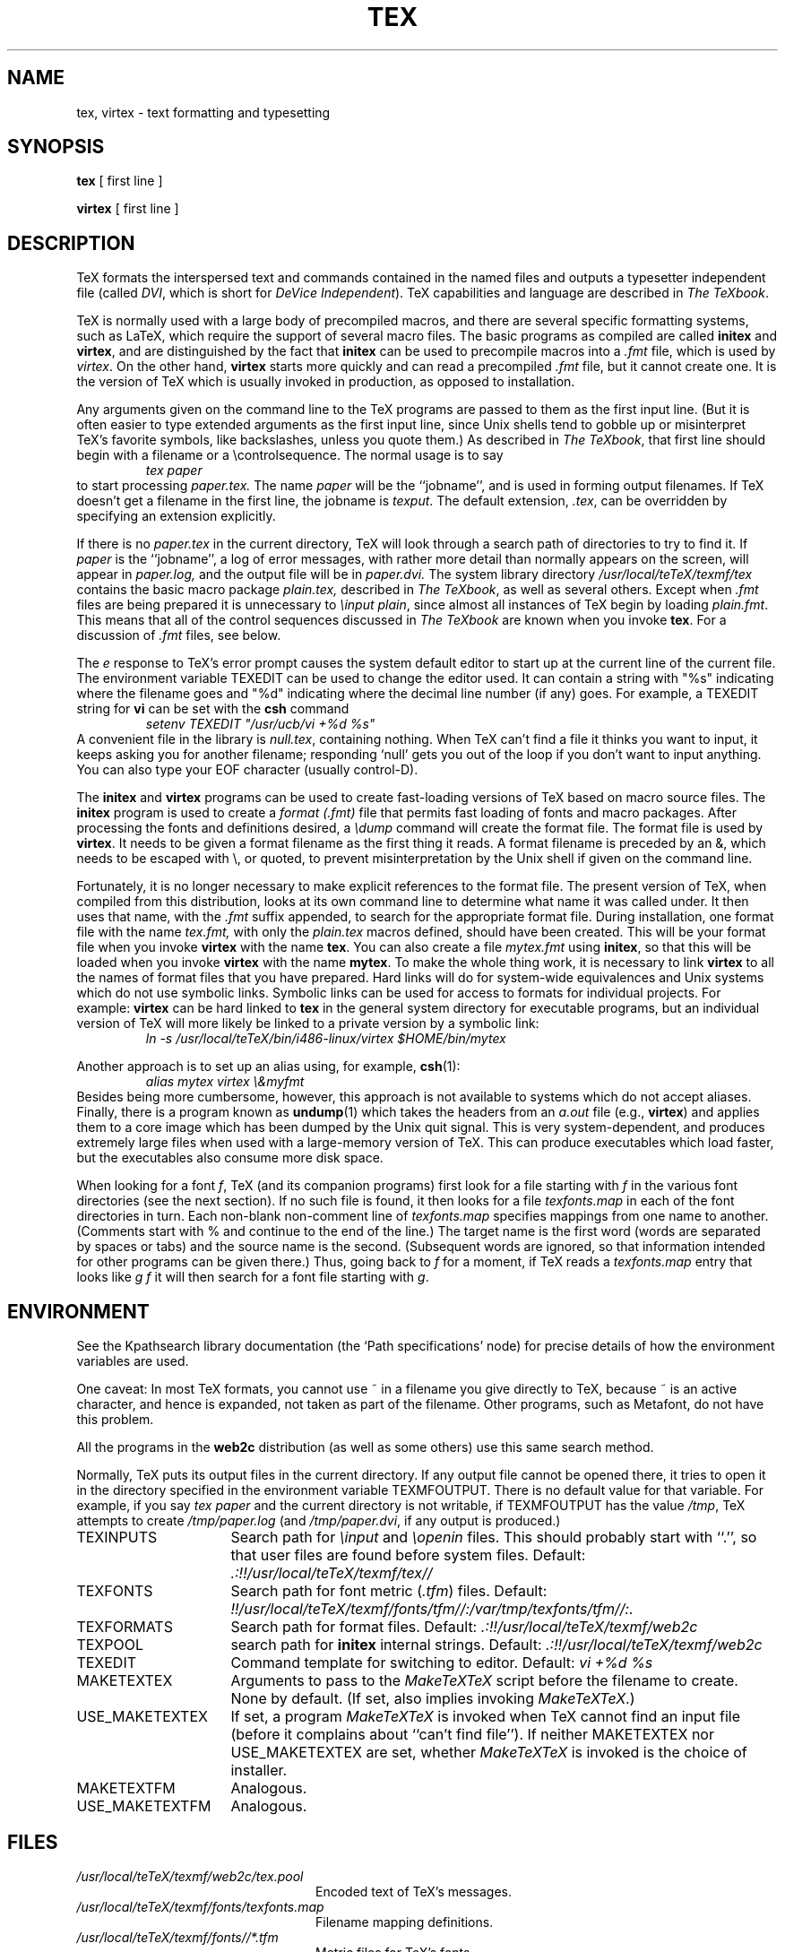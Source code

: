 .TH TEX 1 "23 January 1994"
.\"=====================================================================
.if n .ds MF Metafont
.if t .ds MF M\s-2ETAFONT\s0
.if t .ds TX \fRT\\h'-0.1667m'\\v'0.20v'E\\v'-0.20v'\\h'-0.125m'X\fP
.if n .ds TX TeX
.ie t .ds OX \fIT\v'+0.25m'E\v'-0.25m'X\fP\" for troff
.el .ds OX TeX\" for nroff
.\" the same but obliqued
.\" BX definition must follow TX so BX can use TX
.if t .ds BX \fRB\s-2IB\s0\fP\*(TX
.if n .ds BX BibTeX
.\" LX definition must follow TX so LX can use TX
.if t .ds LX \fRL\\h'-0.36m'\\v'-0.15v'\s-2A\s0\\h'-0.15m'\\v'0.15v'\fP\*(TX
.if n .ds LX LaTeX
.if n .ds WB Web
.if t .ds WB W\s-2EB\s0
.\"=====================================================================
.SH NAME
tex, virtex \- text formatting and typesetting
.SH SYNOPSIS
.B tex
[ first line ]
.PP
.B virtex
[ first line ]
.\"=====================================================================
.SH DESCRIPTION
\*(TX
formats the interspersed text and commands contained in the named
files
and outputs a typesetter independent file (called
.IR DVI ,
which is short for
.IR "DeVice Independent" ).
\*(TX
capabilities and language are described in
.IR "The \*(OXbook" .
.PP
\*(TX
is normally used with a large body of precompiled macros,
and there are several specific formatting systems, such as
\*(LX,
which require the support of several macro files.  The basic
programs as compiled are called
.B initex
and
.BR virtex ,
and are distinguished by the fact that
.B initex
can be used to precompile macros into a
.I .fmt
file,
which is used by
.IR virtex .
On the other hand,
.B virtex
starts more quickly and can read a precompiled
.I .fmt
file, but it cannot create one.  It is the version of
\*(TX
which is usually invoked in production, as opposed to installation.
.PP
Any arguments given on the command line to the
\*(TX
programs are passed to them as the first input line.
(But it is often easier to type extended arguments
as the first input line, since Unix shells tend
to gobble up or misinterpret \*(TX's favorite symbols, like backslashes,
unless you quote them.)
As described in
.IR "The \*(OXbook" ,
that first line should begin with a filename
or a \\controlsequence.
The normal usage is to say
.RS
.I tex paper
.RE
to start processing
.I paper.tex.
The name
.I paper
will be the ``jobname'', and is used in forming
output filenames.
If \*(TX doesn't get a filename in the first line, the jobname is
.IR texput .
The default extension,
.IR .tex ,
can be overridden by specifying an extension explicitly.
.PP
If there is no
.I paper.tex
in the current directory, \*(TX will
look through a search path of directories to try to find it.
If
.I paper
is the ``jobname'',
a log of error messages, with rather more detail than
normally appears on the screen, will appear in
.I paper.log,
and the output file will be in
.I paper.dvi.
The system library directory
.I "/usr/local/teTeX/texmf/tex"
contains the basic macro package
.I plain.tex,
described in
.IR "The \*(OXbook" ,
as well as several others.
Except when
.I .fmt
files are being prepared
it is unnecessary to
.IR "\einput plain" ,
since almost all instances of \*(TX begin by loading
.IR plain.fmt .
This means that all of the control sequences discussed in
.I "The \*(OXbook"
are known when you invoke
.BR tex .
For a discussion of
.I .fmt
files, see below.
.PP
The
.I e
response to \*(TX's error prompt causes the
system default
editor to start up at the current line of the current file.
The environment variable TEXEDIT can be used to change the
editor used.  It can contain a string with "%s" indicating where the
filename goes and "%d" indicating where the decimal line number (if any) goes.
For example, a TEXEDIT string for
.B vi
can be set with the
.B csh
command
.RS
\fIsetenv TEXEDIT "/usr/ucb/vi +%d %s"\fP
.RE
A convenient file in the library is
.IR null.tex ,
containing nothing.
When \*(TX can't find a file it thinks you want to input, it keeps
asking you for another filename; responding `null' gets you out
of the loop if you don't want to input anything.  You can also type your
EOF character (usually control-D).
.PP
The
.B initex
and
.BR virtex
programs
can be used to create fast-loading versions of \*(TX
based on macro source files.
The
.B initex
program is used to create a
.I "format (.\|fmt)"
file that permits fast loading of fonts and macro packages.
After processing the fonts and definitions desired, a
.I \edump
command will create the format file.
The format file is used by
.BR virtex .
It needs to be given a format filename as the first thing it reads.
A format filename is preceded by an &, which needs to be escaped with
\\\|, or quoted, to prevent misinterpretation by the Unix shell
if given on the command line.
.PP
Fortunately, it is no longer necessary to make explicit references
to the format file.  The present version of \*(TX, when compiled
from this distribution, looks at its own command line to determine
what name it was called under.  It then uses that name, with the
.I .\|fmt
suffix appended, to search for the appropriate format file.
During installation, one format file with the name
.I tex.fmt,
with only the
.I plain.tex
macros defined, should have been created.
This will be your format file when
you invoke
.B virtex
with the name
.BR tex .
You can also create a file
.I mytex.fmt
using
.BR initex ,
so that this will be loaded when you invoke
.B virtex
with the name
.BR mytex .
To make the whole thing work, it is necessary to link
.B virtex
to all
the names of format files that you have prepared.  Hard links will do
for system-wide equivalences and Unix systems which do
not use symbolic links.  Symbolic links can be used for access
to formats for individual projects.  For example:
.B virtex
can be hard linked to
.B tex
in the
general system directory for executable programs, but
an individual version of \*(TX will more likely be
linked to a private version by a symbolic link:
.RS
.I "ln \-s /usr/local/teTeX/bin/i486-linux/virtex $HOME/bin/mytex"
.RE
.PP
Another approach is to
set up an alias using, for example,
.BR csh (1):
.RS
.I "alias mytex virtex \e&myfmt"
.RE
Besides being more cumbersome, however, this approach is
not available to systems which do not accept aliases.
Finally, there is a program known as
.BR undump (1)
which takes the headers from an
.I a.out
file (e.g.,
.BR virtex )
and applies them to a core image which has been dumped
by the Unix quit signal.  This is very system-dependent,
and produces extremely large files when used with a large-memory
version of \*(TX.  This can produce executables which load faster, but
the executables also consume more disk space.
.PP
When looking for a font
.IR f ,
\*(TX (and its companion programs) first look for a file starting with
.I f
in the various font directories (see the next section).  If no such file
is found, it then looks for a file
.I texfonts.map
in each of the font directories in turn.  Each non-blank non-comment
line of
.I texfonts.map
specifies mappings from one name to another.  (Comments start with % and
continue to the end of the line.)  The target name is the first word
(words are separated by spaces or tabs) and the source name is the
second.  (Subsequent words are ignored, so that information intended for
other programs can be given there.)  Thus, going back to
.I f
for a moment, if \*(TX reads a
.I texfonts.map
entry that looks like
.I g f
it will then search for a font file starting with
.IR g .
.\"=====================================================================
.SH ENVIRONMENT
See the Kpathsearch library documentation (the `Path specifications'
node) for precise details of how the environment variables are used.
.PP
One caveat: In most \*(TX formats, you cannot use ~ in a
filename you give directly to \*(TX, because ~ is an active character,
and hence is expanded, not taken as part of the filename.  Other
programs, such as \*(MF, do not have this problem.
.PP
All the programs in the
.B web2c
distribution (as well as some others) use this same search method.
.PP
Normally, \*(TX puts its output files in the current directory.  If
any output file cannot be opened there, it tries to open it in the
directory specified in the environment variable TEXMFOUTPUT.
There is no default value for that variable.  For example, if you say
.I tex paper
and the current directory is not writable, if TEXMFOUTPUT has
the value
.IR /tmp ,
\*(TX attempts to create
.I /tmp/paper.log
(and
.IR /tmp/paper.dvi ,
if any output is produced.)
.TP \w'USE_MAKETEXTEX'u+2n
TEXINPUTS
Search path for
.I \einput
and
.I \eopenin
files.
This should probably start with ``.'', so
that user files are found before system files.
Default:
.I .:!!/usr/local/teTeX/texmf/tex//
.TP
TEXFONTS
Search path for font metric
.RI ( .tfm )
files.
Default:
.I !!/usr/local/teTeX/texmf/fonts/tfm//:/var/tmp/texfonts/tfm//:.
.TP
TEXFORMATS
Search path for format files.  Default:
.I .:!!/usr/local/teTeX/texmf/web2c
.TP
TEXPOOL
search path for
.B initex
internal strings.  Default:
.I .:!!/usr/local/teTeX/texmf/web2c
.TP
TEXEDIT
Command template for switching to editor.  Default:
.I "vi +%d %s"
.TP
MAKETEXTEX
Arguments to pass to the 
.I MakeTeXTeX
script before the filename to create. None by default. (If set, also
implies invoking
.IR MakeTeXTeX .)
.TP
USE_MAKETEXTEX
If set, a program
.I MakeTeXTeX
is invoked when \*(TX cannot find an input file (before it complains
about ``can't find file''). If neither MAKETEXTEX nor USE_MAKETEXTEX are
set, whether
.I MakeTeXTeX
is invoked is the choice of installer.
.TP
MAKETEXTFM
Analogous.
.TP
USE_MAKETEXTFM
Analogous.
.\"=====================================================================
.SH FILES
.TP \w'/usr/local/teTeX/texmf'u+2n
.I /usr/local/teTeX/texmf/web2c/tex.pool
Encoded text of \*(TX's messages.
.TP
.I /usr/local/teTeX/texmf/fonts/texfonts.map
Filename mapping definitions.
.TP
.I /usr/local/teTeX/texmf/fonts//*.tfm
Metric files for \*(TX's fonts.
.TP
.I /usr/local/teTeX/texmf/fonts//*.\fInnn\fP{gf,pk}
Character bitmaps for various devices.  These files are not used by \*(TX.
.TP
.I /usr/local/teTeX/texmf/web2c/*.fmt
Predigest \*(TX format (.\|fmt) files.
.TP
.I /usr/local/teTeX/texmf/tex/plain/base/plain.tex
The basic macro package described in the \*(OXbook.
.br
.\"=====================================================================
.SH "SEE ALSO"
.BR mf (1),
.BR undump (1),
.br
Donald E. Knuth,
.IR "The \*(OXbook" ,
Addison-Wesley, 1986, ISBN 0-201-13447-0.
.br
Leslie Lamport,
.IR "\*(LX \- A Document Preparation System" ,
Addison-Wesley, 1985, ISBN 0-201-15790-X.
.br
Michael Spivak,
.IR "The Joy of \*(OX" ,
2nd edition, Addison-Wesley, 1990, ISBN 0-8218-2997-1.
.br
.I TUGboat
(the journal of the \*(TX Users Group).
.\"=====================================================================
.SH TRIVIA
\*(TX, pronounced properly, rhymes with ``blecchhh.''  The proper
spelling in typewriter-like fonts is ``TeX'' and not ``TEX'' or ``tex.''
.\"=====================================================================
.SH AUTHORS
\*(TX was designed by Donald E. Knuth,
who implemented it using his \*(WB system for Pascal programs.
It was ported to Unix at Stanford by Howard Trickey, and
at Cornell by Pavel Curtis.
The version now offered with the Unix \*(TX distribution is that
generated by the \*(WB to C system
.RB ( web2c ),
originally written by Tomas Rokicki and Tim Morgan.
